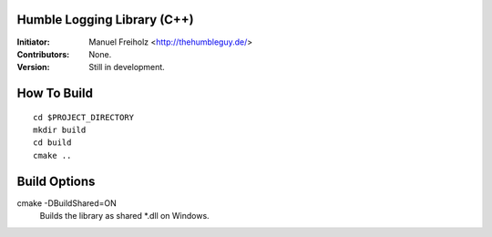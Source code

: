 Humble Logging Library (C++)
============================
:Initiator:
  Manuel Freiholz <http://thehumbleguy.de/>
:Contributors:
  None.
:Version:
  Still in development.


How To Build
============
::

  cd $PROJECT_DIRECTORY
  mkdir build
  cd build
  cmake ..


Build Options
=============
cmake -DBuildShared=ON
  Builds the library as shared \*.dll on Windows.
